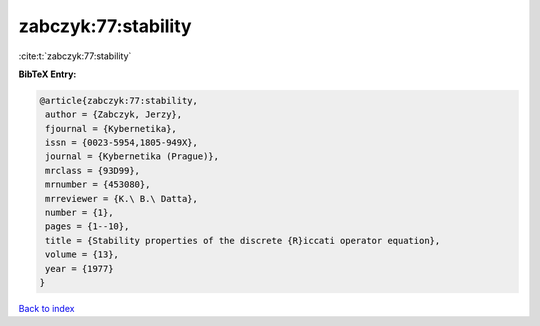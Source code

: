 zabczyk:77:stability
====================

:cite:t:`zabczyk:77:stability`

**BibTeX Entry:**

.. code-block:: bibtex

   @article{zabczyk:77:stability,
    author = {Zabczyk, Jerzy},
    fjournal = {Kybernetika},
    issn = {0023-5954,1805-949X},
    journal = {Kybernetika (Prague)},
    mrclass = {93D99},
    mrnumber = {453080},
    mrreviewer = {K.\ B.\ Datta},
    number = {1},
    pages = {1--10},
    title = {Stability properties of the discrete {R}iccati operator equation},
    volume = {13},
    year = {1977}
   }

`Back to index <../By-Cite-Keys.html>`_
